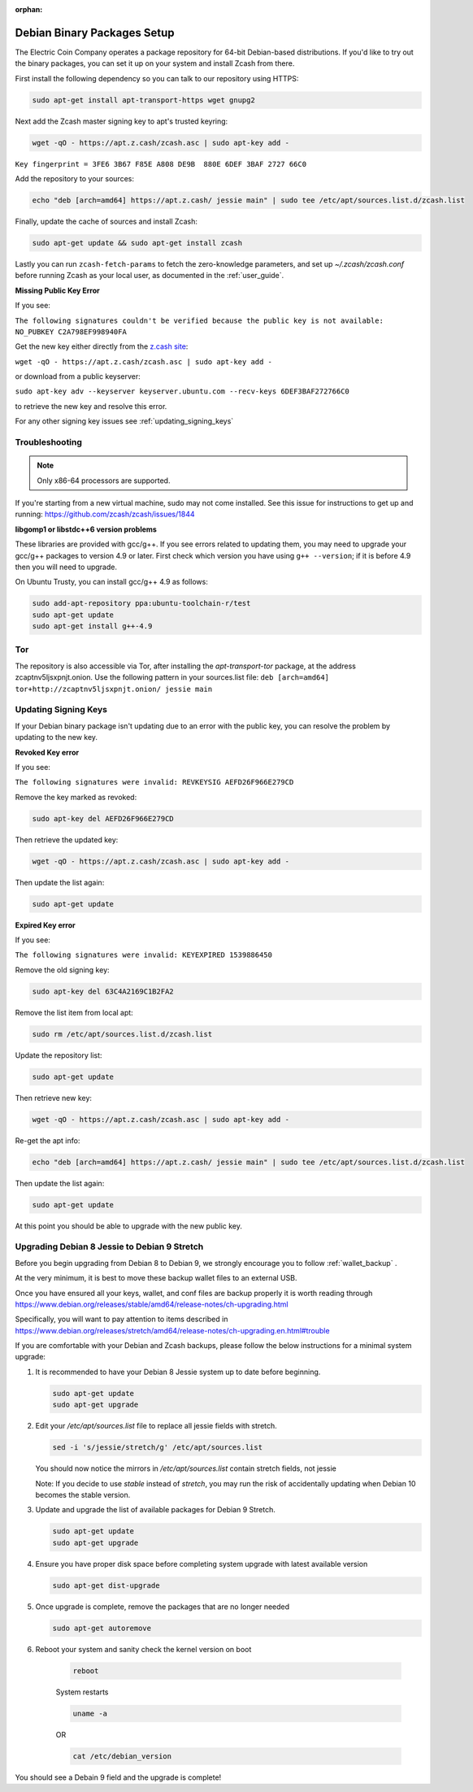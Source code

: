 :orphan:

.. _install-debian-bin-packages-guide:

Debian Binary Packages Setup
============================

The Electric Coin Company operates a package repository for 64-bit Debian-based distributions. If you'd like to try out the binary packages, you can set it up on your system and install Zcash from there.

First install the following dependency so you can talk to our repository using HTTPS:

.. code-block:: bash

   sudo apt-get install apt-transport-https wget gnupg2

Next add the Zcash master signing key to apt's trusted keyring:

.. code-block:: bash

   wget -qO - https://apt.z.cash/zcash.asc | sudo apt-key add -


``Key fingerprint = 3FE6 3B67 F85E A808 DE9B  880E 6DEF 3BAF 2727 66C0``

Add the repository to your sources:

.. code-block:: bash

   echo "deb [arch=amd64] https://apt.z.cash/ jessie main" | sudo tee /etc/apt/sources.list.d/zcash.list

Finally, update the cache of sources and install Zcash:

.. code-block:: bash
   
   sudo apt-get update && sudo apt-get install zcash

Lastly you can run ``zcash-fetch-params`` to fetch the zero-knowledge parameters, and set up `~/.zcash/zcash.conf` before running Zcash as your local user, as documented in the :ref:`user_guide`. 

**Missing Public Key Error**

If you see:

``The following signatures couldn't be verified because the public key is not available: NO_PUBKEY C2A798EF998940FA``

Get the new key either directly from the `z.cash site <https://apt.z.cash/zcash.asc>`_:

``wget -qO - https://apt.z.cash/zcash.asc | sudo apt-key add -``

or download from a public keyserver:

``sudo apt-key adv --keyserver keyserver.ubuntu.com --recv-keys 6DEF3BAF272766C0``

to retrieve the new key and resolve this error.

For any other signing key issues see :ref:`updating_signing_keys`

Troubleshooting
---------------

.. note:: Only x86-64 processors are supported.


If you're starting from a new virtual machine, sudo may not come installed. See this issue for instructions to get up and running: https://github.com/zcash/zcash/issues/1844

**libgomp1 or libstdc++6 version problems**

These libraries are provided with gcc/g++. If you see errors related to updating them, you may need to upgrade your gcc/g++ packages to version 4.9 or later. First check which version you have using ``g++ --version``; if it is before 4.9 then you will need to upgrade.

On Ubuntu Trusty, you can install gcc/g++ 4.9 as follows:

.. code-block:: bash

   sudo add-apt-repository ppa:ubuntu-toolchain-r/test
   sudo apt-get update
   sudo apt-get install g++-4.9
   
Tor
---

The repository is also accessible via Tor, after installing the `apt-transport-tor` package, at the address zcaptnv5ljsxpnjt.onion. Use the following pattern in your sources.list file: ``deb [arch=amd64] tor+http://zcaptnv5ljsxpnjt.onion/ jessie main``

.. _updating_signing_keys:

Updating Signing Keys
---------------------

If your Debian binary package isn't updating due to an error with the public key, you can resolve the problem by updating to the new key. 

**Revoked Key error**

If you see:

``The following signatures were invalid: REVKEYSIG AEFD26F966E279CD``

Remove the key marked as revoked:

.. code-block:: bash

    sudo apt-key del AEFD26F966E279CD

Then retrieve the updated key:

.. code-block:: bash

    wget -qO - https://apt.z.cash/zcash.asc | sudo apt-key add -

Then update the list again:

.. code-block:: bash

    sudo apt-get update


**Expired Key error**

If you see:

``The following signatures were invalid: KEYEXPIRED 1539886450``

Remove the old signing key:

.. code-block:: bash

    sudo apt-key del 63C4A2169C1B2FA2

Remove the list item from local apt:

.. code-block:: bash

    sudo rm /etc/apt/sources.list.d/zcash.list

Update the repository list:

.. code-block:: bash

    sudo apt-get update

Then retrieve new key:

.. code-block:: bash

    wget -qO - https://apt.z.cash/zcash.asc | sudo apt-key add -

Re-get the apt info:

.. code-block:: bash

    echo "deb [arch=amd64] https://apt.z.cash/ jessie main" | sudo tee /etc/apt/sources.list.d/zcash.list

Then update the list again:

.. code-block:: bash

    sudo apt-get update

At this point you should be able to upgrade with the new public key.

Upgrading Debian 8 Jessie to Debian 9 Stretch
----------------------------------------------

Before you begin upgrading from Debian 8 to Debian 9, we strongly encourage you to follow :ref:`wallet_backup` .

At the very minimum, it is best to move these backup wallet files to an external USB.

Once you have ensured all your keys, wallet, and conf files are backup properly it is worth reading through https://www.debian.org/releases/stable/amd64/release-notes/ch-upgrading.html

Specifically, you will want to pay attention to items described in https://www.debian.org/releases/stretch/amd64/release-notes/ch-upgrading.en.html#trouble

If you are comfortable with your Debian and Zcash backups, please follow the below instructions for a minimal system upgrade:

1. It is recommended to have your Debian 8 Jessie system up to date before beginning. 

   .. code-block:: bash

       sudo apt-get update
       sudo apt-get upgrade

2. Edit your `/etc/apt/sources.list` file to replace all jessie fields with stretch.

   .. code-block:: bash

       sed -i 's/jessie/stretch/g' /etc/apt/sources.list

   You should now notice the mirrors in `/etc/apt/sources.list` contain stretch fields, not jessie

   Note: If you decide to use `stable` instead of `stretch`, you may run the risk of accidentally 
   updating when Debian 10 becomes the stable version.

3. Update and upgrade the list of available packages for Debian 9 Stretch.

   .. code-block:: bash

       sudo apt-get update
       sudo apt-get upgrade

4. Ensure you have proper disk space before completing system upgrade with latest available version

   .. code-block:: bash

       sudo apt-get dist-upgrade

5. Once upgrade is complete, remove the packages that are no longer needed

   .. code-block:: bash

       sudo apt-get autoremove

6. Reboot your system and sanity check the kernel version on boot

    .. code-block:: bash

       reboot
    
    System restarts

    .. code-block:: bash

       uname -a

    OR 

    .. code-block:: bash

       cat /etc/debian_version

You should see a Debain 9 field and the upgrade is complete!



